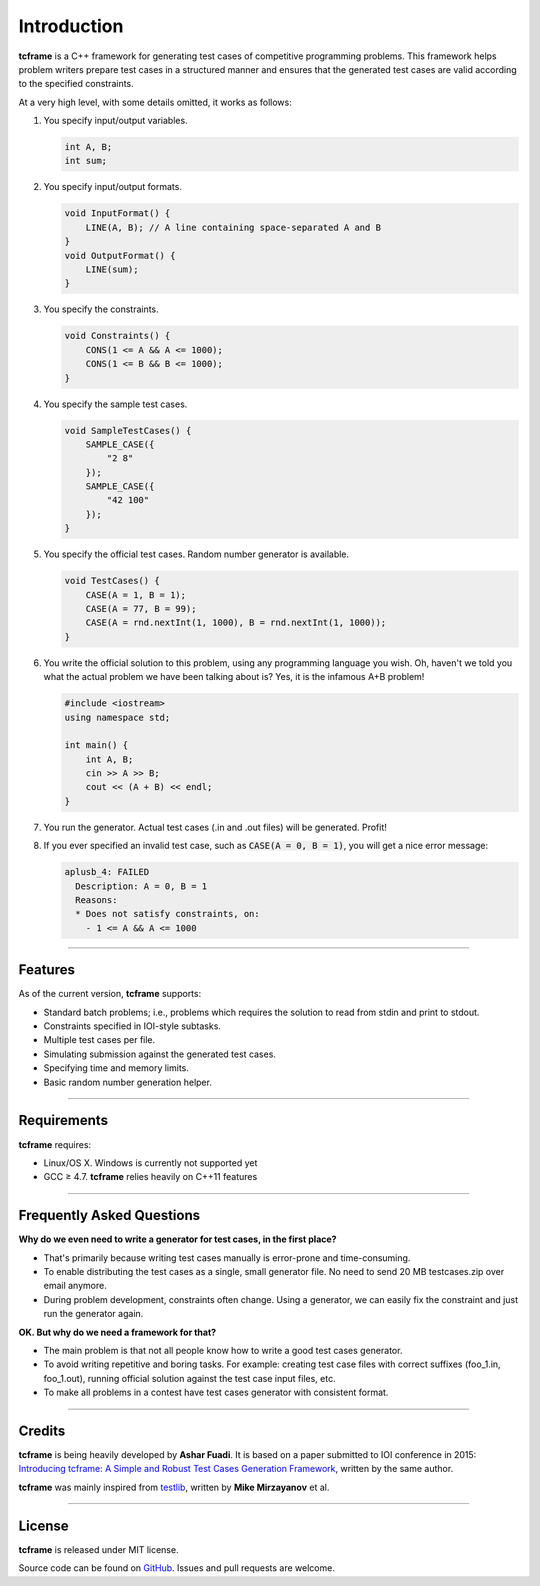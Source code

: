 .. _introduction:

Introduction
============

**tcframe** is a C++ framework for generating test cases of competitive programming problems. This framework helps problem writers prepare test cases in a structured manner and ensures that the generated test cases are valid according to the specified constraints.

At a very high level, with some details omitted, it works as follows:

#. You specify input/output variables.

   .. sourcecode:: cpp

      int A, B;
      int sum;

#. You specify input/output formats.

   .. sourcecode:: cpp

      void InputFormat() {
          LINE(A, B); // A line containing space-separated A and B
      }
      void OutputFormat() {
          LINE(sum);
      }

#. You specify the constraints.

   .. sourcecode:: cpp

      void Constraints() {
          CONS(1 <= A && A <= 1000);
          CONS(1 <= B && B <= 1000);
      }

#. You specify the sample test cases.

   .. sourcecode:: cpp

      void SampleTestCases() {
          SAMPLE_CASE({
              "2 8"
          });
          SAMPLE_CASE({
              "42 100"
          });
      }

#. You specify the official test cases. Random number generator is available.

   .. sourcecode:: cpp

      void TestCases() {
          CASE(A = 1, B = 1);
          CASE(A = 77, B = 99);
          CASE(A = rnd.nextInt(1, 1000), B = rnd.nextInt(1, 1000));
      }

#. You write the official solution to this problem, using any programming language you wish. Oh, haven't we told you what the actual problem we have been talking about is? Yes, it is the infamous A+B problem!

   .. sourcecode:: cpp

      #include <iostream>
      using namespace std;

      int main() {
          int A, B;
          cin >> A >> B;
          cout << (A + B) << endl;
      }

#. You run the generator. Actual test cases (.in and .out files) will be generated. Profit!

#. If you ever specified an invalid test case, such as :code:`CASE(A = 0, B = 1)`, you will get a nice error message:

   .. sourcecode:: bash

        aplusb_4: FAILED
          Description: A = 0, B = 1
          Reasons:
          * Does not satisfy constraints, on:
            - 1 <= A && A <= 1000

----

Features
--------

As of the current version, **tcframe** supports:

- Standard batch problems; i.e., problems which requires the solution to read from stdin and print to stdout.
- Constraints specified in IOI-style subtasks.
- Multiple test cases per file.
- Simulating submission against the generated test cases.
- Specifying time and memory limits.
- Basic random number generation helper.

----

Requirements
-------------

**tcframe** requires:

- Linux/OS X. Windows is currently not supported yet
- GCC ≥ 4.7. **tcframe** relies heavily on C++11 features

----

Frequently Asked Questions
--------------------------

**Why do we even need to write a generator for test cases, in the first place?**

- That's primarily because writing test cases manually is error-prone and time-consuming.
- To enable distributing the test cases as a single, small generator file. No need to send 20 MB testcases.zip over email anymore.
- During problem development, constraints often change. Using a generator, we can easily fix the constraint and just run the generator again.

**OK. But why do we need a framework for that?**

- The main problem is that not all people know how to write a good test cases generator.
- To avoid writing repetitive and boring tasks. For example: creating test case files with correct suffixes (foo_1.in, foo_1.out), running official solution against the test case input files, etc.
- To make all problems in a contest have test cases generator with consistent format.

----

Credits
-------

**tcframe** is being heavily developed by **Ashar Fuadi**. It is based on a paper submitted to IOI conference in 2015: `Introducing tcframe: A Simple and Robust Test Cases Generation Framework <http://ioinformatics.org/oi/files/volume9.pdf#page=59>`_, written by the same author.

**tcframe** was mainly inspired from `testlib <https://github.com/MikeMirzayanov/testlib>`_, written by **Mike Mirzayanov** et al.

----

License
-------

**tcframe** is released under MIT license.

Source code can be found on `GitHub <https://github.com/fushar/tcframe>`_. Issues and pull requests are welcome.
